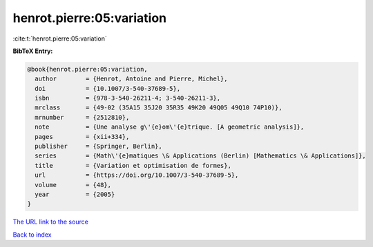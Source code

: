 henrot.pierre:05:variation
==========================

:cite:t:`henrot.pierre:05:variation`

**BibTeX Entry:**

.. code-block:: bibtex

   @book{henrot.pierre:05:variation,
     author        = {Henrot, Antoine and Pierre, Michel},
     doi           = {10.1007/3-540-37689-5},
     isbn          = {978-3-540-26211-4; 3-540-26211-3},
     mrclass       = {49-02 (35A15 35J20 35R35 49K20 49Q05 49Q10 74P10)},
     mrnumber      = {2512810},
     note          = {Une analyse g\'{e}om\'{e}trique. [A geometric analysis]},
     pages         = {xii+334},
     publisher     = {Springer, Berlin},
     series        = {Math\'{e}matiques \& Applications (Berlin) [Mathematics \& Applications]},
     title         = {Variation et optimisation de formes},
     url           = {https://doi.org/10.1007/3-540-37689-5},
     volume        = {48},
     year          = {2005}
   }
`The URL link to the source <https://doi.org/10.1007/3-540-37689-5>`_


`Back to index <../By-Cite-Keys.html>`_
